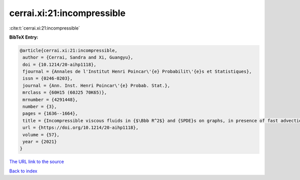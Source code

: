 cerrai.xi:21:incompressible
===========================

:cite:t:`cerrai.xi:21:incompressible`

**BibTeX Entry:**

.. code-block:: bibtex

   @article{cerrai.xi:21:incompressible,
    author = {Cerrai, Sandra and Xi, Guangyu},
    doi = {10.1214/20-aihp1118},
    fjournal = {Annales de l'Institut Henri Poincar\'{e} Probabilit\'{e}s et Statistiques},
    issn = {0246-0203},
    journal = {Ann. Inst. Henri Poincar\'{e} Probab. Stat.},
    mrclass = {60H15 (60J25 70K65)},
    mrnumber = {4291448},
    number = {3},
    pages = {1636--1664},
    title = {Incompressible viscous fluids in {$\Bbb R^2$} and {SPDE}s on graphs, in presence of fast advection and non smooth noise},
    url = {https://doi.org/10.1214/20-aihp1118},
    volume = {57},
    year = {2021}
   }
`The URL link to the source <ttps://doi.org/10.1214/20-aihp1118}>`_


`Back to index <../By-Cite-Keys.html>`_
